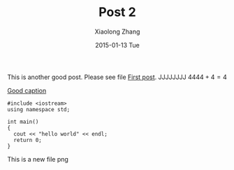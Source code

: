 #+TITLE:       Post 2
#+AUTHOR:      Xiaolong Zhang
#+EMAIL:       xlzhang@cs.hku.hk
#+DATE:        2015-01-13 Tue
#+URI:         /blog/%y/%m/%d/Post 2
#+KEYWORDS:    Test
#+TAGS:        Test
#+LANGUAGE:    en
#+OPTIONS:     H:3 num:nil toc:nil \n:nil ::t |:t ^:nil -:nil f:t *:t <:t tex:dvipng
#+DESCRIPTION: Post 2 for testing file linking
This is another good post. Please see file [[file:new-post.org][First post]].
JJJJJJJJ $4444+4=4$

[[file:tusiji.jpg][Good caption]]

#+BEGIN_SRC c++
  #include <iostream>
  using namespace std;

  int main()
  {
    cout << "hello world" << endl;
    return 0;
  }
#+END_SRC
[[file:../images/cat.jpg]]

This is a new file png
[[file:post2_files/tusiji.jpg]]
